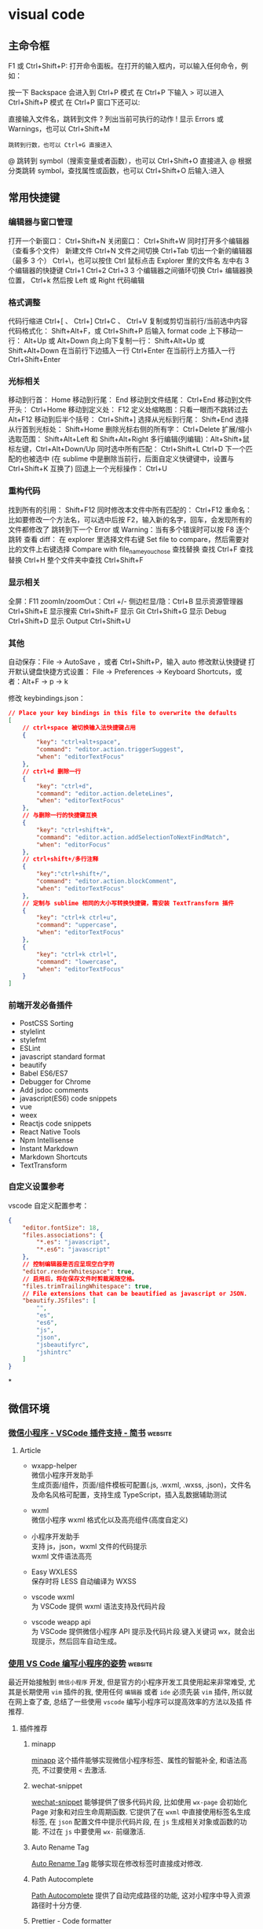 * visual code
** 主命令框
F1 或 Ctrl+Shift+P: 打开命令面板。在打开的输入框内，可以输入任何命令，例如：

按一下 Backspace 会进入到 Ctrl+P 模式
在 Ctrl+P 下输入 > 可以进入 Ctrl+Shift+P 模式
在 Ctrl+P 窗口下还可以:

直接输入文件名，跳转到文件
? 列出当前可执行的动作
! 显示 Errors 或 Warnings，也可以 Ctrl+Shift+M
: 跳转到行数，也可以 Ctrl+G 直接进入
@ 跳转到 symbol（搜索变量或者函数），也可以 Ctrl+Shift+O 直接进入
@ 根据分类跳转 symbol，查找属性或函数，也可以 Ctrl+Shift+O 后输入:进入
# 根据名字查找 symbol，也可以 Ctrl+T

** 常用快捷键
*** 编辑器与窗口管理
    打开一个新窗口： Ctrl+Shift+N
    关闭窗口： Ctrl+Shift+W
    同时打开多个编辑器（查看多个文件）
    新建文件 Ctrl+N
    文件之间切换 Ctrl+Tab
    切出一个新的编辑器（最多 3 个） Ctrl+\，也可以按住 Ctrl 鼠标点击 Explorer 里的文件名
    左中右 3 个编辑器的快捷键 Ctrl+1 Ctrl+2 Ctrl+3
    3 个编辑器之间循环切换 Ctrl+
    编辑器换位置， Ctrl+k 然后按 Left 或 Right
    代码编辑
*** 格式调整
    代码行缩进 Ctrl+[ 、 Ctrl+]
    Ctrl+C 、 Ctrl+V 复制或剪切当前行/当前选中内容
    代码格式化： Shift+Alt+F，或 Ctrl+Shift+P 后输入 format code
    上下移动一行： Alt+Up 或 Alt+Down
    向上向下复制一行： Shift+Alt+Up 或 Shift+Alt+Down
    在当前行下边插入一行 Ctrl+Enter
    在当前行上方插入一行 Ctrl+Shift+Enter
*** 光标相关
 移动到行首： Home
 移动到行尾： End
 移动到文件结尾： Ctrl+End
 移动到文件开头： Ctrl+Home
 移动到定义处： F12
 定义处缩略图：只看一眼而不跳转过去 Alt+F12
 移动到后半个括号： Ctrl+Shift+]
 选择从光标到行尾： Shift+End
 选择从行首到光标处： Shift+Home
 删除光标右侧的所有字： Ctrl+Delete
 扩展/缩小选取范围： Shift+Alt+Left 和 Shift+Alt+Right
 多行编辑(列编辑)：Alt+Shift+鼠标左键，Ctrl+Alt+Down/Up
 同时选中所有匹配： Ctrl+Shift+L
 Ctrl+D 下一个匹配的也被选中 (在 sublime 中是删除当前行，后面自定义快键键中，设置与 Ctrl+Shift+K 互换了)
 回退上一个光标操作： Ctrl+U
*** 重构代码
 找到所有的引用： Shift+F12
 同时修改本文件中所有匹配的： Ctrl+F12
 重命名：比如要修改一个方法名，可以选中后按 F2，输入新的名字，回车，会发现所有的文件都修改了
 跳转到下一个 Error 或 Warning：当有多个错误时可以按 F8 逐个跳转
 查看 diff： 在 explorer 里选择文件右键 Set file to compare，然后需要对比的文件上右键选择 Compare with file_name_you_chose
 查找替换
 查找 Ctrl+F
 查找替换 Ctrl+H
 整个文件夹中查找 Ctrl+Shift+F
*** 显示相关
 全屏：F11
 zoomIn/zoomOut：Ctrl +/-
 侧边栏显/隐：Ctrl+B
 显示资源管理器 Ctrl+Shift+E
 显示搜索 Ctrl+Shift+F
 显示 Git Ctrl+Shift+G
 显示 Debug Ctrl+Shift+D
 显示 Output Ctrl+Shift+U
*** 其他
 自动保存：File -> AutoSave ，或者 Ctrl+Shift+P，输入 auto
 修改默认快捷键
 打开默认键盘快捷方式设置：
 File -> Preferences -> Keyboard Shortcuts，或者：Alt+F -> p -> k

 修改 keybindings.json：

 #+begin_src json
 // Place your key bindings in this file to overwrite the defaults
 [
     // ctrl+space 被切换输入法快捷键占用
     {
         "key": "ctrl+alt+space",
         "command": "editor.action.triggerSuggest",
         "when": "editorTextFocus"
     },
     // ctrl+d 删除一行
     {
         "key": "ctrl+d",
         "command": "editor.action.deleteLines",
         "when": "editorTextFocus"
     },
     // 与删除一行的快捷键互换
     {
         "key": "ctrl+shift+k",
         "command": "editor.action.addSelectionToNextFindMatch",
         "when": "editorFocus"
     },
     // ctrl+shift+/多行注释
     {
         "key":"ctrl+shift+/",
         "command": "editor.action.blockComment",
         "when": "editorTextFocus"
     },
     // 定制与 sublime 相同的大小写转换快捷键，需安装 TextTransform 插件
     {
         "key": "ctrl+k ctrl+u",
         "command": "uppercase",
         "when": "editorTextFocus"
     },
     {
         "key": "ctrl+k ctrl+l",
         "command": "lowercase",
         "when": "editorTextFocus"
     }
 ]
 #+end_src
*** 前端开发必备插件
    - PostCSS Sorting
    - stylelint
    - stylefmt
    - ESLint
    - javascript standard format
    - beautify
    - Babel ES6/ES7
    - Debugger for Chrome
    - Add jsdoc comments
    - javascript(ES6) code snippets
    - vue
    - weex
    - Reactjs code snippets
    - React Native Tools
    - Npm Intellisense
    - Instant Markdown
    - Markdown Shortcuts
    - TextTransform
*** 自定义设置参考
    vscode 自定义配置参考：

    #+begin_src json
      {
          "editor.fontSize": 18,
          "files.associations": {
              "*.es": "javascript",
              "*.es6": "javascript"
          },
          // 控制编辑器是否应呈现空白字符
          "editor.renderWhitespace": true,
          // 启用后，将在保存文件时剪裁尾随空格。
          "files.trimTrailingWhitespace": true,
          // File extensions that can be beautified as javascript or JSON.
          "beautify.JSfiles": [
              "",
              "es",
              "es6",
              "js",
              "json",
              "jsbeautifyrc",
              "jshintrc"
          ]
      }
    #+end_src
 
*

** 微信环境
   
*** [[https://www.jianshu.com/p/6c99b84ec435][微信小程序 - VSCode 插件支持 - 简书]] :website:

**** Article
  - wxapp-helper\\
    微信小程序开发助手\\
    生成页面/组件，页面/组件模板可配置(.js, .wxml, .wxss, .json)，文件名及命名风格可配置，支持生成 TypeScript，插入乱数据辅助测试

  - wxml\\
    微信小程序 wxml 格式化以及高亮组件(高度自定义)

  - 小程序开发助手\\
    支持 js，json，wxml 文件的代码提示\\
    wxml 文件语法高亮

  - Easy WXLESS\\
    保存时将 LESS 自动编译为 WXSS

  - vscode wxml\\
    为 VSCode 提供 wxml 语法支持及代码片段

  - vscode weapp api\\
    为 VSCode 提供微信小程序 API 提示及代码片段.键入关键词 wx，就会出现提示，然后回车自动生成。

    
*** [[https://juejin.im/post/6844903998017765383][使用 VS Code 编写小程序的姿势]] :website:
  最近开始接触到 =微信小程序= 开发, 但是官方的小程序开发工具使用起来非常难受, 尤
  其是长期使用 =vim= 插件的我, 使用任何 =编辑器= 或者 =ide= 必须先装 =vim= 插件,
  所以就在网上查了查, 总结了一些使用 =vscode= 编写小程序可以提高效率的方法以及插
  件推荐.

***** 插件推荐
****** minapp
       [[https://marketplace.visualstudio.com/items?itemName=qiu8310.minapp-vscode][minapp]] 这个插件能够实现微信小程序标签、属性的智能补全, 和语法高亮, 不过要使用 =<= 去激活.

****** wechat-snippet
   [[https://marketplace.visualstudio.com/items?itemName=ChandZhang.wechat-snippet][wechat-snippet]] 能够提供了很多代码片段, 比如使用 =wx-page= 会初始化 Page 对象和对应生命周期函数. 它提供了在 =wxml= 中直接使用标签名生成标签, 在 =json= 配置文件中提示代码片段, 在 =js= 生成相关对象或函数的功能. 不过在 =js= 中要使用 =wx-= 前缀激活.

****** Auto Rename Tag
       [[https://marketplace.visualstudio.com/items?itemName=formulahendry.auto-rename-tag][Auto Rename Tag]] 能够实现在修改标签时直接成对修改.

****** Path Autocomplete
       [[https://marketplace.visualstudio.com/items?itemName=ionutvmi.path-autocomplete][Path Autocomplete]] 提供了自动完成路径的功能, 这对小程序中导入资源路径时十分方便.

****** Prettier - Code formatter
       [[https://marketplace.visualstudio.com/items?itemName=esbenp.prettier-vscode][Prettier - Code formatter]] 用来格式化代码, 它默认的缩进是 =2=, 如果想调整为 =4=, 可以在 =用户设置= 中搜索 =Prettier: Tab Width= 进行设置.

***** 保存自动编译
   如果要实现保存自动编译, 首先要在小程序设置中找到 =编辑= 选项卡, 取消选中 =修
   改文件时自动保存=, 然后选中 =保存时自动编译小程序=. 小程序设置好后, 打开
   =vscode= 设置, 搜索 =Files: Auto Save= 设置 =onFocusChange= 失去焦点自动保存.
   之后在编写代码时, =手动保存= 或者 =自动保存= 就会触发小程序开发工具的自动编译.

** visual studio code  vim 插件快捷键
  在 keyboard.json 中，有用
 #+begin_src json
{
    "key": "ctrl+b",
    "command": "cursorLeft",
    "when": "editorTextFocus"
  },
  {
    "key": "right",
    "command": "-cursorRight",
    "when": "editorTextFocus"
  }

 #+end_src
 
  要学 
 #+begin_src json
 
   {
   "vim.easymotion": true,
  "vim.incsearch": true,
  "vim.useSystemClipboard": true,
  "vim.useCtrlKeys": true,
  "vim.hlsearch": true,
  // 按 jj 推出 插入模式
  "vim.insertModeKeyBindings": [
    {
      "before": ["j", "j"],
      "after": ["<Esc>"]
    }
  ],
  "vim.normalModeKeyBindingsNonRecursive": [
    {
      "before": ["<leader>", "d"],
      "after": ["d", "d"]
    },
    {
      "before": ["<C-n>"],
      "commands": [":nohl"]
    }
  ],
  "vim.leader": "<space>",
  "vim.handleKeys": {
    "<C-a>": false,
    "<C-f>": false
  }
 #+end_src
*** vscode 中的 vim 可以设置 leader 键，以实现方便的快捷键功能

 >可以在 vscode 快捷键设置中，把 alt+l 设置成 cursorRight，这样在有引号和括号时就比较方便，插入模式也能移动，也可以把 alt+h 设置成 cursorLeft。

 下面的设置可以粘贴在 setting.json 中，其中的 command 可以使用 vscode 内置的命令（在左下角齿轮图标的 keyboard
 shotcuts 中可以看到 command 大全）

 #+BEGIN_EXAMPLE
         // 设置leader键为空格键
         "vim.leader": "<space>",
         "vim.normalModeKeyBindingsNonRecursive": [
             // 按下leader键加r键，如果还未开始调试，则不进行调试，直接运行文件
             {
                 "before": [
                     "<leader>",
                     "r",
                 ],
                 "commands": [
                     "workbench.action.debug.run"
                 ],
                 "when": [
                     "!inDebugMode"
                 ],
             },
             // 按下leader键加r键，如果正在调试时，则重新运行文件（restart）
             {
                 "before": [
                     "<leader>",
                     "r",
                 ],
                 "commands": [
                     "workbench.action.debug.restart"
                 ],
                 "when": [
                     "inDebugMode"
                 ],
             },
             // 按下leader键加d键，开始调试
             {
                 "before": [
                     "<leader>",
                     "d",
                 ],
                 "commands": [
                     "workbench.action.debug.start"
                 ]
             },
             // 按下leader键+w，保存当前文件
             {
                 "before": [
                     "<leader>",
                     "w",
                 ],
                 "commands": [
                     "workbench.action.files.save",
                 ],
             },
             // 按下leader键+b，新建文件（buffer缓冲区，暂时写点东西，将来不一定保存）
             {
                 "before": [
                     "<leader>",
                     "b",
                 ],
                 "commands": [
                     "workbench.action.files.newUntitledFile",
                 ]
             },
             // 按下leader键+t+n，新建标签/文件并命名（命名后保存，这个是自己要用的文件，与上面的仅缓冲区不同）（tab new）
             // 因为文件以类似网页标签的形式排布，故使用tab的含义
             {
                 "before": [
                     "<leader>",
                     "t",
                     "n",
                 ],
                 "commands": [
                     "workbench.action.files.newUntitledFile",
                     "workbench.action.files.save",
                 ]
             },
             // 按下leader键+t+o，关闭其他标签/文件（tab only）
             {
                 "before": [
                     "<leader>",
                     "t",
                     "o",
                 ],
                 "commands": [
                     "workbench.action.closeOtherEditors",
                 ]
             },
             // 按下leader键+q，退出，不保存当前文件
             {
                 "before": [
                     "<leader>",
                     "q",
                 ],
                 "commands": [
                     ":q!",
                 ],
             },
             // 连着按下两个Z键，保存并关闭当前标签/文件
             {
                 "before": [
                     "Z",
                     "Z",
                 ],
                 "commands": [
                     "workbench.action.files.save",
                     "workbench.action.closeActiveEditor"
                 ],
             },


             // 按下leader键+k，向上搜索行（easymotion）
             {
                 "before": [
                     "<leader>",
                     "k"
                 ],
                 "after": [
                     "<leader>",
                     "<leader>",
                     "k",
                 ]
             },
             // 按下leader键+j，向下搜索行（easymotion）
             {
                 "before": [
                     "<leader>",
                     "j"
                 ],
                 "after": [
                     "<leader>",
                     "<leader>",
                     "j",
                 ]
             },
             // 按下leader键+s，搜索以两个字符开始的匹配（easymotion）
             {
                 "before": [
                     "<leader>",
                     "s"
                 ],
                 "after": [
                     "<leader>",
                     "<leader>",
                     "2",
                     "s",
                 ]
             },
             // 按下leader键+f，向后搜索以单个字符开始的匹配（easymotion）
             {
                 "before": [
                     "<leader>",
                     "f"
                 ],
                 "after": [
                     "<leader>",
                     "<leader>",
                     "f",
                 ]
             },
             // 按下leader键+F，向前搜索以单个字符开始的匹配（easymotion）
             {
                 "before": [
                     "<leader>",
                     "F"
                 ],
                 "after": [
                     "<leader>",
                     "<leader>",
                     "F",
                 ]
             },
             ],
 #+END_EXAMPLE

*** [[https://maintao.com/2018/my-vscode-keybindings/][我的 VS Code 快捷键配置]]                                         :website:
 上一篇介绍了 [[https://maintao.com/2018/vscode-shortcut/][VS Code 快捷键]]，这次就整理一下我自己的快捷键配置。

 刚工作的时候学习了 Vim，这些年更换过多个编辑器，几乎每个编辑器都有 Vim 插件，所以依旧使用 Vim 的那一套快捷键。这样的一个好处是，无论怎么切换 IDE，基础的文本编辑习惯都可沿用下来。

 用 Vim 的另一个好处，就是学新的 IDE 可以少记一些快捷键，比如删除当前行、比如跳转到定义。剩下的快捷键需要改的就不多了，能用默认尽量用默认，选择自定义要有充足的理由。

**** Toggle Mini Map
  小地图还是有点小用，但有时候也嫌烦，需要一个快捷键来隐藏/显示小地图。

  #+BEGIN_EXAMPLE
           {
               "key" :  "cmd+m cmd+m",
               "command" :  "editor.action.toggleMinimap"
          },
  #+END_EXAMPLE

**** Toggle Vim Mode
  当不会 Vim 的人用你电脑的时候......

  #+BEGIN_EXAMPLE
           {
               "key" :  "cmd+m cmd+v",
               "command" :  "toggleVim",
               "when" :  "editorTextFocus && !inDebugRepl"
          },
  #+END_EXAMPLE
  
**** Disable Vim cmd+V
  往编辑器里粘代码，不用 cmd+V 用什么？

  #+BEGIN_EXAMPLE
           {
               "key" :  "cmd+v",
               "command" :  "-extension.vim_cmd+v",
               "when" :  "editorTextFocus && vim.active && vim.overrideCmdV && vim.use && !inDebugRepl"
          },
  #+END_EXAMPLE

**** Disable Vim Backspace


  如果不禁掉这个，在 code snippet 里用退格键会发生错乱，算是人为避开一个 bug 吧。

  #+BEGIN_EXAMPLE
           {
               "key" :  "backspace",
               "command" :  "-extension.vim_backspace",
               "when" :  "editorTextFocus && vim.active && !inDebugRepl"
          },
  #+END_EXAMPLE

**** Reference Search


  默认的 shift + F12 太不好按了，简单八一八，不需要那么复杂。

  #+BEGIN_EXAMPLE
           {
               "key" :  "cmd+8",
               "command" :  "editor.action.referenceSearch.trigger",
               "when" :  "editorHasReferenceProvider && editorTextFocus && !inReferenceSearchEditor && !isInEmbeddedEditor"
          },
  #+END_EXAMPLE

**** Trigger Suggest


  提示很重要，但默认的 ctrl+space 要么触发 Mac 的 spotlight，要么触发输入法切换。 改成 shift+space 就妥了。

  #+BEGIN_EXAMPLE
           {
               "key" :  "shift+space",
               "command" :  "editor.action.triggerSuggest",
               "when" :  "editorHasCompletionItemProvider && textInputFocus && !editorReadonly"
          },
          {
               "key" :  "ctrl+space",
               "command" :  "-editor.action.triggerSuggest",
               "when" :  "editorHasCompletionItemProvider && textInputFocus && !editorReadonly"
          },
  #+END_EXAMPLE

**** Reset Zoom
  外接投影或者有人在旁边看代码的时候，经常需要放大字体。按 ⌘+ 逐级放大，演示完后再按 ⌘- 逐级缩小还原回去。这里就有个痛点，就是在逐级缩小还原的时候，每按一下都要用眼睛确认是不是到了默认大小，有的时候还不太确定。浏览器可以用快捷键 cmd+0 来重置缩放，我们就用和浏览器一样的快捷键。

  #+BEGIN_EXAMPLE
       {
           "key" :  "cmd+0",
           "command" :  "workbench.action.zoomReset"
      },
  #+END_EXAMPLE

**** Zen Mode


  这么赞的功能，默认快捷键 cmd+K, Z 太繁琐，会影响进入写代码状态的流畅感，用 cmd+E 容易按得多。cmd+E 的默认行为貌似和 cmd+F 没有区别，果断移除。

  #+BEGIN_EXAMPLE
           {
               "key" :  "cmd+e",
               "command" :  "-actions.findWithSelection"
          },
          {
               "key" :  "cmd+e",
               "command" :  "workbench.action.toggleZenMode"
          }
  #+END_EXAMPLE

***  anoter
// Remapped keys in insert mode. Allows mapping to vim commands or vscode actions. See README for more.
	"vim.insertModeKeyBindings": [
		{
			"before": ["j", "k"],
			"after": ["<Esc>"]
		}
	],
	// Non-recursive remapped keys in normal mode. Allows mapping to vim commands or vscode actions. See README for more.
	"vim.normalModeKeyBindingsNonRecursive": [
		{
			"before": ["leader", "p"],
			"after": ["\"", "+", "p"]
		},
		{
			"before": ["Z", "Z"],
			"commands": [
				{
					"command": "workbench.action.files.save",
					"args": []
				},
				{
					"command": "workbench.action.closeActiveEditor",
					"args": []
				}
			]
		},
		{
			"before": ["<C-n>"],
			"after": ["g", "b"]
		},
		{
			"before": ["leader", "v", "p"],
			"commands": [
				{
					"command": "workbench.action.splitEditorDown"
				}
			]
		},
		{
			"before": ["leader", "s", "p"],
			"commands": [
				{
					"command": "workbench.action.splitEditorRight"
				}
			]
		}
	],
	"vim.visualModeKeyBindingsNonRecursive": [
		{
			"before": ["leader", "y"],
			"after": ["\"", "+", "y"]
		},
		{
			"before": ["leader", "p"],
			"after": ["\"", "+", "p"]
		},
		{
			"before": ["<C-n>"],
			"after": ["g", "b"]
		}
	]
	```
	,y 赋值选中
	,p 粘贴
	ctrl+n 多光标
	,sp 水平分屏
	,vp 垂直分屏
	jk Esc
	ZZ 保存退出
	还有一些写在 vscode 的 keybind 里面, 挑几个
	```
		{
		"key": "ctrl+p",
		"command": "selectPrevSuggestion",
		"when": "suggestWidgetMultipleSuggestions && suggestWidgetVisible && textInputFocus"
	},
	{
		"key": "ctrl+n",
		"command": "selectNextSuggestion",
		"when": "suggestWidgetMultipleSuggestions && suggestWidgetVisible && textInputFocus"
	},
	{
		"key": "alt+l",
		"command": "workbench.action.focusNextGroup"
	},
	{
		"key": "alt+h",
		"command": "workbench.action.focusPreviousGroup"
	},
	```
	ctrl+n/ctrl+p 和 vim 一样在补全列表中上下移动
	alt+l/alt+h 在分屏之间切换

*** fff
    #+begin_example
     // ===== VScode常用快捷键 （自定义）======
    // 代码格式化 cmd + shift + x 
    // 快速查找 command + p
    // =============== vim按键映射 ================
    // "vim.hlsearch": true, // 搜到的结果一直高亮显示j
    "vim.easymotion": true,
    "vim.sneak": true, // s<char><char> 跳转到下面第一次出现指定两个字符的地方
    "vim.useSystemClipboard": true, // 使用系统剪贴板
    "vim.leader": ",", // leader键
    // vim插入模式
    "vim.insertModeKeyBindings": [
        {
            "before": [
                "j",
                "j"
            ],
            "after": [
                "<esc>"
            ]
        }
    ],
    // vim命令模式
    "vim.normalModeKeyBindings": [
        // 保存并退出当前文件Q
        {
            "before": [
                "Q"
            ],
            "commands": [
                ":wq"
            ]
        },
        // 复制全文 ,v
        {
            "before": [
                "<leader>",
                "v"
            ],
            "after": [
                "g",
                "g",
                "V",
                "G",
                "y"
            ]
        }
    ],
    "vim.normalModeKeyBindingsNonRecursive": [
        // easymotion 快速跳转 ,s + <char>
        {
            "before": [
                "<leader>",
                "s"
            ],
            "after": [
                "<leader>",
                "<leader>",
                "s"
            ]
        },
        // 打开命令面板 :
        {
            "before": [
                ":"
            ],
            "commands": [
                "workbenjh.jaction.showCommands",
            ]
        },
        // 保存当前文件
        {
            "before": [
                "leader",
                "w"
            ],
            "commands": [
                "workbench.action.files.save",
            ]
        },
        // 移到行首H,j 移到行尾L
        {
            "before": [
                "H"
            ],
            "after": [
                "^"
            ]
        },
        {
            "before": [
                "L"
            ],
            "after": [
                "$"
            ]
        },
        // 删到行首，删到行尾  暂时只能用leader + H/L
        {
            "before": [
                "leader",
                "H"
            ],
            "after": [
                "d",
                "^"
            ]
        },
        {
            "before": [
                "leader",
                "L"
            ],
            "after": [
                "d",
                "$"
            ]
        },
    ],
    "vim.visualModeKeyBindingsNonRecursive": [
        // 调整缩进
        {
            "before": [
                ">"
            ],
            "commands": [
                "editor.action.indentLines"
            ]
        },
        {
            "before": [
                "<"
            ],
            "commands": [
                "editor.action.outdentLines"
            ]
        },
    ],
    // ========== vim按键映射 结束 ============
    #+end_example

*** ffg
    #+begin_example
    首先打开快捷键设置

    录制按键，按下“右键”，来查找相关快捷键，箭头所指为要找的（编辑时的光标移动）

    右键更改键绑定，改为 alt+l ，若冲突，可以视情况把冲突的快捷键改成别的（比如已经存在alt+l，则把它改为ctrl+alt+l）

    更改完之后，点击右上角的以JSON格式打开，会打开keybinding.json文件
    #+end_example
    #+begin_src json
    // 将键绑定放在此文件中以覆盖默认值 auto[]
[
    {
        "key": "alt+i",
        "command": "cursorUp",
        "when": "textInputFocus"
    },
    {
        "key": "up",
        "command": "cursorUp",
        "when": "textInputFocus"
    },
    {
        "key": "alt+k",
        "command": "cursorDown",
        "when": "textInputFocus"
    },
    {
        "key": "down",
        "command": "cursorDown",
        "when": "textInputFocus"
    },
    {
        "key": "alt+j",
        "command": "cursorLeft",
        "when": "textInputFocus"
    },
    {
        "key": "left",
        "command": "cursorLeft",
        "when": "textInputFocus"
    },
    {
        "key": "alt+l",
        "command": "cursorRight",
        "when": "textInputFocus"
    },
    {
        "key": "right",
        "command": "cursorRight",
        "when": "textInputFocus"
    },
    {
        "key": "down",
        "command": "list.focusDown",
        "when": "listFocus && !inputFocus"
    },
    {
        "key": "down",
        "command": "selectNextSuggestion",
        "when": "suggestWidgetMultipleSuggestions && suggestWidgetVisible && textInputFocus"
    },
    {
        "key": "alt+k",
        "command": "selectNextSuggestion",
        "when": "suggestWidgetMultipleSuggestions && suggestWidgetVisible && textInputFocus"
    },
    {
        "key": "up",
        "command": "selectPrevSuggestion",
        "when": "suggestWidgetMultipleSuggestions && suggestWidgetVisible && textInputFocus"
    },
    {
        "key": "alt+i",
        "command": "selectPrevSuggestion",
        "when": "suggestWidgetMultipleSuggestions && suggestWidgetVisible && textInputFocus"
    },
]
    #+end_src


** makrkdown  
   
*** VS Code 很好用的 markdown 插件
1.markdown-all-in-one
在所有拓展插件中，这个插件基础功能最全，快捷键多，方便使用。

2.markdown toc
这个插件是用来生成目录，这个插件我用得很爽的，在 CSDN 接触后欲罢不能。

3.markdown+math
喜欢使用 latex 编辑公式的人都会喜欢这个插件，这个插件可以让作者按照 latex 中编辑公式那样编辑公式。

4.markdownlint
规范命名规则的。

5.Markdown PDF
markdown 是不支持 pdf 输出，虽然不是经常使用到，但是有时又会需要，所以需要借助其他办法输出，使用该插件就可以，插件带入的 chromium 如果有 everything 的话可以借助搜索，将这个 chromium 包删除，同时需要设置 markdown-pdf.executablePath 的路劲设置为 chrome 的路径

6.Markdown Preview Enhanced
说实话，code 自带的暗色主题我廷喜欢的，很适合写代码，但是看文档和写文档有点不好看。所以这款是增强显示的。

7.Markdown Theme Kit
默认的配置懒得改，这个插件提供了几种主题，有 Markdown Editor、Markdown Editor Dark、Markdown Editor Focus、Markdown Editor Yellow

*** [[https://www.jianshu.com/p/18876655b452][用VS Code打造最佳Markdown编辑器 - 简书]] :website:

**** 为什么选择 VS Code？


   在选择 Visual Studio Code（以下简称 Code）作为 markdown 主力编辑器之前，我在 Mac 电脑上尝试了简友们推荐的各种编辑器，有 Ulysses、Sublime Text、Atom、Vim、Mou......，不得不承认这些编辑器都很优秀，漂亮，强大，但是最后我还是选择了 Code，因为我发现它不仅有完备的功能还有其他编辑器所不具有的优点：

   - 不会像 Ulysses 那样自作主张，把我文档里面的```更改为\`\`\`，害得我代码块不能正常显示；
   - Sublime 和 Atom 的 Preview 和 Edit 需要安装不同的插件，Code 下载之后就支持语法显示和预览，不需要任何配置就可以开工；
   - Mou 很好，所见即所得，但是运行慢，打开大文件很卡，正式版也不知道要等到啥时候；
   - Marxico 功能强大，可是需要连接 Evernote 来用，我都没办法打开一个本地文件夹......；
   - Vim 是我使用多年的编辑器，本打算装一个 vim-markdown 插件之后就用它了，但是预览功能还要靠外部浏览器，再加上 Vim 只支持等宽字体，写代码还行，写文章就有点力不从心；

**** 简单设置
   虽然 Code 不用怎么配置就可以很好地工作，但你要是肯花一点时间，可以达到更好的
   效果。一般来说，安装一个主题，选择一个 Markdown 预览的 CSS 就可以了，先来一
   个我现在的界面图：\\

   编辑和预览界面

   默认的深色背景适合写代码，不适合写大片文本，所以安装了一个 Markdown Yellow
   的主题，默认的字体也是等宽字体，我改成了 Apple 上最潮的 =苹方=字体，还有就是
   预览的默认字体是英文字体，我自定义了一个用中文字体的 css 文档，下面将几个步
   骤详细说一下。

***** Markdown Yellow 主题


   Code 安装插件的快捷键和 Sublime、Atom 的都一样，是 =⌘+⌂+P=，也可以用 =F1=，调出快速安装命令栏之后，输入 =Install Extension=回车，然后输入过滤字符 =Markdown Theme=快速定位到这个插件，选择最右边的那个下载按钮安装重启即可。\\

   我已经安装了，所以显示的是一个 X，表示卸载

***** 配置中文字体
   编辑器大部分都是方便写代码的，Mac 上最经典的配置大概是 12px 的 Menlo 字体，
   这个写代码很适合阅读，但是不适合大块文章，所以更改默认字体是必须的，在 Code
   中按 =⌘+,=快捷键，调出配置文件，修改如下：

   #+BEGIN_EXAMPLE
        { 
       //-------- Editor configuration -------- 
       // Controls the font family.  
       "editor.fontFamily": "PingFang SC",
       "editor.fontSize": 16,
       }
   #+END_EXAMPLE

   我比较喜欢 =苹方=字体，所以将编辑器默认字体改成了 =PingFang SC=，如果你的
   Mac 系统没有更新到最新版本，可以在网上下载这个字体文件，对于 Windows 用户来
   说，可以设置成 =YaHei-Consolas-Hybrid=，这是雅黑和 Consolas 的合并字体，中西
   文都有很好的显示效果。\\

   使用苹方字体的编辑窗口

***** 配置预览风格


   Code 自带的 Markdown 预览基本够用，就是在显示汉字的时候，感觉有点别扭，还有默认风格过于简陋，对于我这个有点强迫症的人来说，还需要再次改进:-)，先打开配置文件，在里面增加一行：

   #+BEGIN_EXAMPLE
        "markdown.styles": [ 
       "file:///Users/you-name/Documents/vscode-markdown.css"
        ],
   #+END_EXAMPLE

   这表示 markdown 预览的风格将用我自定义的 =vscode-markdown.css=文件，记得这里需要填写 =file://=协议，因为预览功能是基于浏览器实现的，接下来让我们创建这个css文件。

   #+BEGIN_QUOTE
     小窍门：要检查文件是否能正常工作，只要将这一行粘贴到浏览器的地址栏里面，看能否打开这个 css 文件即可。
   #+END_QUOTE

   #+BEGIN_EXAMPLE
        @charset "utf-8";
       /** * vscode-markdown.css */
       h1, h2, h3, h4, h5, h6, p, blockquote { margin: 0; padding: 0;}
       body { font-family: "PingFang SC", "Hiragino Sans GB", Helvetica, Arial, sans-serif; padding: 1em; margin: auto; max-width: 42em; color: #737373; background-color: white; margin: 10px 13px 10px 13px;}
       table { margin: 10px 0 15px 0; border-collapse: collapse;}
       td, th { border: 1px solid #ddd; padding: 3px 10px;}
       th { padding: 5px 10px; }
       a { color: #0069d6; }
       a:hover { color: #0050a3; text-decoration: none;}
       a img { border: none; }
       p { margin-bottom: 9px; }
       h1, h2, h3, h4, h5, h6 { color: #404040; line-height: 36px;}
       h1 { margin-bottom: 18px; font-size: 30px; }
       h2 { font-size: 24px; }
       h3 { font-size: 18px; }
       h4 { font-size: 16px; }
       h5 { font-size: 14px; }
       h6 { font-size: 13px; }
       hr { margin: 0 0 19px; border: 0; border-bottom: 1px solid #ccc;}
       blockquote{ color:#666666; margin:0; padding-left: 3em; border-left: 0.5em #EEE solid; font-family: "STKaiti", georgia, serif;}
       code, pre { font-family: Monaco, Andale Mono, Courier New, monospace; font-size: 12px;}
       code { background-color: #ffffe0; border: 1px solid orange; color: rgba(0, 0, 0, 0.75); padding: 1px 3px; -webkit-border-radius: 3px; -moz-border-radius: 3px; border-radius: 3px;}
       pre { display: block; background-color: #f8f8f8;  border: 1px solid #2f6fab; border-radius: 3px; overflow: auto; padding: 14px; white-space: pre-wrap; word-wrap: break-word;}
       pre code { background-color: inherit; border: none;  padding: 0;}
       sup { font-size: 0.83em; vertical-align: super; line-height: 0;}
       * { -webkit-print-color-adjust: exact;}
       @media screen and (min-width: 914px) { 
         body { width: 854px; margin: 10px auto; }
       }
       @media print { 
         body, code, pre code, h1, h2, h3, h4, h5, h6 { color: black; } 
         table, pre { page-break-inside: avoid; }
       }
   #+END_EXAMPLE

   大部分情况下，你只需要粘贴这个内容到 CSS 文件中即可，我这里用的是苹方和冬青黑体，考虑到你可能更喜欢其他的字体（例如雅黑），只要将

   #+BEGIN_EXAMPLE
        font-family: "PingFang SC", "Hiragino Sans GB", Helvetica, Arial, sans-serif;
   #+END_EXAMPLE

   中的 =PingFang SC=和 =Hiragino Sans GB=替换成你自己系统中安装的合适字体名称即可。\\
   好了，大功告成，再回顾一下最终效果:-D\\

   编辑和预览界面

**** 下载资源


   以上所有提到的资源都可以在官方网站免费下载，也提供了百度盘链接，酌情下载：\\
   [[https://link.jianshu.com?t=http://pan.baidu.com/s/1eRacbh4][Visual Studio Code 0.10.11]]\\
   [[https://link.jianshu.com?t=http://pan.baidu.com/s/1gdO4JIV][苹方字体]]\\
   [[https://link.jianshu.com?t=http://pan.baidu.com/s/1botKLbT][Markdown的CSS配置文件]]

   要是使用中有什么问题，欢迎和我交流，谢谢~

*** vscode 配置

  "vim.useCtrlKeys": true,
  "vim.hlsearch": true,
  "vim.insertModeKeyBindings": [
    {
      "before": [
        "j",
        "j"
      ],
      "after": [
        "<Esc>"
      ]
    }
  ],
  "vim.normalModeKeyBindingsNonRecursive": [
    {
      "before": [
        "<leader>",
        "c",
        "c"
      ],
      "after": [
        "g",
        "c"
      ]
    },
    {
      "before": [
        "<C-n>"
      ],
      "after": [],
      "commands": [
        {
          "command": ":nohl"
        }
      ]
    },
    {
      "before": [
        "Z",
        "Z"
      ],
      "after": [],
      "commands": [
        {
          "command": "workbench.action.files.save",
          "args": []
        },
        {
          "command": "workbench.action.closeActiveEditor",
          "args": []
        }
      ]
    },
    {
      "before": [
        "Z",
        "Q"
      ],
      "after": [],
      "commands": [
        {
          "command": "workbench.action.files.revert",
          "args": []
        },
        {
          "command": "workbench.action.closeActiveEditor",
          "args": []
        }
      ]
    },
    {
      "before": [
        "leader",
        "w"
      ],
      "after": [],
      "commands": [
        {
          "command": "workbench.action.files.save",
          "args": []
        }
      ]
    }
  ],
  "vim.leader": ",",
  "vim.handleKeys": {
    "<C-a>": false,
    "<C-f>": true,
    "<C-b>": true
  },
ZZ 保存退出， ZW 不保存退出 , <,>W 保存 ,  jj 退出编辑模式

你是直接修改 worksapce 文件么？
 嗯，全局修改。也可以根据项目添加到 .vscode/settings.json 文件

 
** bootstrap
To use the bootstrap snippets, open a HTML file, and start typing b4-, followed by pressing Ctrl+Space. A list of bootstrap snippets will show up

To use font awesome 4 snippets, open a HTML file, and start typing fa4-, the editor will show you all the snippets

To use font awesome 5 free snippets, open a HTML file, and start typing fa5-, the editor will show you all the snippets

To use font awesome 5 pro snippets, open a HTML file, and start typing fa5p-, the editor will show you all the snippets
